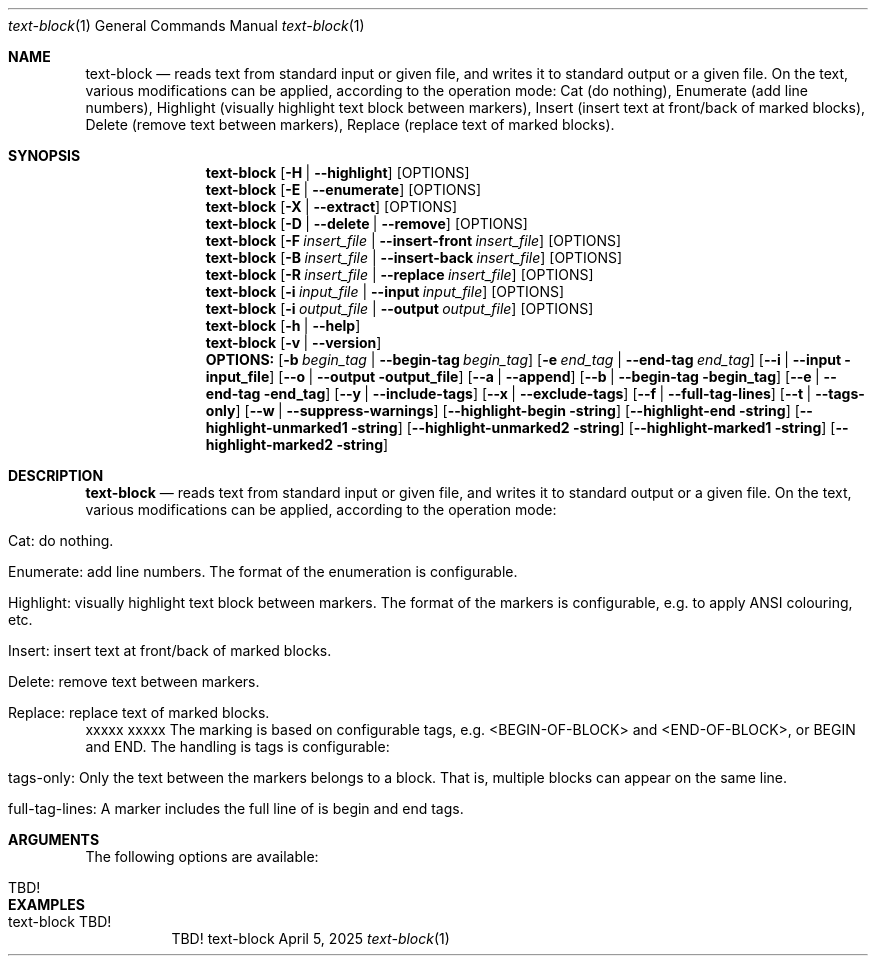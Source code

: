.\"         ____            _                     _____           _
.\"        / ___| _   _ ___| |_ ___ _ __ ___     |_   _|__   ___ | |___
.\"        \___ \| | | / __| __/ _ \ '_ ` _ \ _____| |/ _ \ / _ \| / __|
.\"         ___) | |_| \__ \ ||  __/ | | | | |_____| | (_) | (_) | \__ \
.\"        |____/ \__, |___/\__\___|_| |_| |_|     |_|\___/ \___/|_|___/
.\"               |___/
.\"                             --- System-Tools ---
.\"                  https://www.nntb.no/~dreibh/system-tools/
.\" ==========================================================================
.\"
.\" Text-Block
.\" Copyright (C) 2024-2025 by Thomas Dreibholz
.\"
.\" This program is free software: you can redistribute it and/or modify
.\" it under the terms of the GNU General Public License as published by
.\" the Free Software Foundation, either version 3 of the License, or
.\" (at your option) any later version.
.\"
.\" This program is distributed in the hope that it will be useful,
.\" but WITHOUT ANY WARRANTY; without even the implied warranty of
.\" MERCHANTABILITY or FITNESS FOR A PARTICULAR PURPOSE.  See the
.\" GNU General Public License for more details.
.\"
.\" You should have received a copy of the GNU General Public License
.\" along with this program.  If not, see <http://www.gnu.org/licenses/>.
.\"
.\" Contact: thomas.dreibholz@gmail.com
.\"
.\" ###### Setup ############################################################
.Dd April 5, 2025
.Dt text-block 1
.Os text-block
.\" ###### Name #############################################################
.Sh NAME
.Nm text-block
.Nd reads text from standard input or given file, and writes it to standard output or a given file. On the text, various modifications can be applied, according to the operation mode: Cat (do nothing), Enumerate (add line numbers), Highlight (visually highlight text block between markers), Insert (insert text at front/back of marked blocks), Delete (remove text between markers), Replace (replace text of marked blocks).
.\" ###### Synopsis #########################################################
.\" Manpage syntax help:
.\" https://forums.freebsd.org/threads/howto-create-a-manpage-from-scratch.13200/
.Sh SYNOPSIS
.Nm text-block
.Op Fl H | Fl Fl highlight
.Op OPTIONS
.Nm text-block
.Op Fl E | Fl Fl enumerate
.Op OPTIONS
.Nm text-block
.Op Fl X | Fl Fl extract
.Op OPTIONS
.Nm text-block
.Op Fl D | Fl Fl delete | Fl Fl remove
.Op OPTIONS
.Nm text-block
.Op Fl F Ar insert_file | Fl Fl insert-front Ar insert_file
.Op OPTIONS
.Nm text-block
.Op Fl B Ar insert_file | Fl Fl insert-back Ar insert_file
.Op OPTIONS
.Nm text-block
.Op Fl R Ar insert_file | Fl Fl replace Ar insert_file
.Op OPTIONS
.Nm text-block
.Op Fl i Ar input_file | Fl Fl input Ar input_file
.Op OPTIONS
.Nm text-block
.Op Fl i Ar output_file | Fl Fl output Ar output_file
.Op OPTIONS
.Nm text-block
.Op Fl h | Fl Fl help
.Nm text-block
.Op Fl v | Fl Fl version
.\" FIXME!
.Nm OPTIONS:
.Op Fl b Ar begin_tag | Fl Fl begin-tag Ar begin_tag
.Op Fl e Ar end_tag | Fl Fl end-tag Ar end_tag
.Op Fl -i | Fl Fl input input_file
.Op Fl -o | Fl Fl output output_file
.Op Fl -a | Fl Fl append
.Op Fl -b | Fl Fl begin-tag begin_tag
.Op Fl -e | Fl Fl end-tag end_tag
.Op Fl -y | Fl Fl include-tags
.Op Fl -x | Fl Fl exclude-tags
.Op Fl -f | Fl Fl full-tag-lines
.Op Fl -t | Fl Fl tags-only
.Op Fl -w | Fl Fl suppress-warnings
.Op Fl Fl highlight-begin string
.Op Fl Fl highlight-end string
.Op Fl Fl highlight-unmarked1 string
.Op Fl Fl highlight-unmarked2 string
.Op Fl Fl highlight-marked1 string
.Op Fl Fl highlight-marked2 string
.\" ###### Description ######################################################
.Sh DESCRIPTION
.Nm text-block
.Nd reads text from standard input or given file, and writes it to standard output or a given file. On the text, various modifications can be applied, according to the operation mode:
.Bl -tag -width indent
.It Cat: do nothing.
.It Enumerate: add line numbers. The format of the enumeration is configurable.
.It Highlight: visually highlight text block between markers. The format of the markers is configurable, e.g. to apply ANSI colouring, etc.
.It Insert: insert text at front/back of marked blocks.
.It Delete: remove text between markers.
.It Replace: replace text of marked blocks.
.El
xxxxx
.Rs
.Ip xxxxx
.Re
xxxxx
The marking is based on configurable tags, e.g. <BEGIN-OF-BLOCK> and <END-OF-BLOCK>, or BEGIN and END. The handling is tags is configurable:
.Bl -tag -width indent
.It tags-only: Only the text between the markers belongs to a block. That is, multiple blocks can appear on the same line.
.It full-tag-lines: A marker includes the full line of is begin and end tags.
.El
.Pp
.\" ###### Arguments ########################################################
.Sh ARGUMENTS
The following options are available:
.Bl -tag -width indent

.It TBD!

.El
.\" ###### Examples #########################################################
.Sh EXAMPLES
.Bl -tag -width indent
.It text-block TBD!
TBD!
.El
